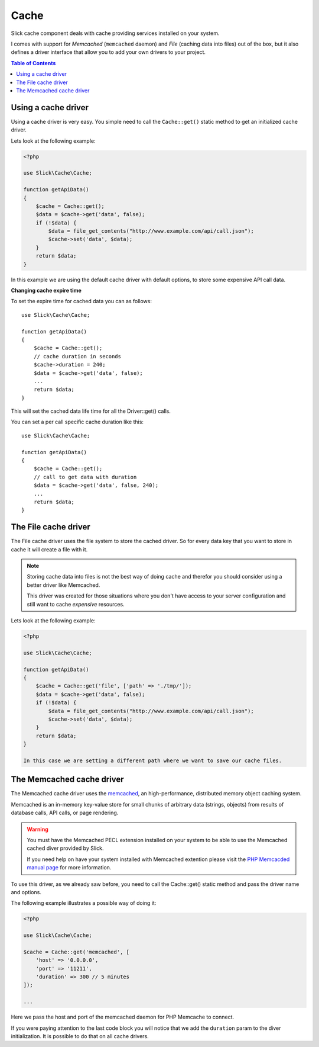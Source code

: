 .. Slick cache component

Cache
~~~~~

Slick cache component deals with cache providing services installed on your system.

I comes with support for *Memcached* (``memcached`` daemon) and *File* (caching data into files) out of the box,
but it also defines a driver interface that allow you to add your own drivers to your project.

.. contents:: Table of Contents
    :depth: 2

Using a cache driver
""""""""""""""""""""

Using a cache driver is very easy. You simple need to call the ``Cache::get()`` static method
to get an initialized cache driver.

Lets look at the following example:

.. code-block:: php

    <?php

    use Slick\Cache\Cache;

    function getApiData()
    {
        $cache = Cache::get();
        $data = $cache->get('data', false);
        if (!$data) {
            $data = file_get_contents("http://www.example.com/api/call.json");
            $cache->set('data', $data);
        }
        return $data;
    }

In this example we are using the default cache driver with default options, to store some expensive API call data.

**Changing cache expire time**

To set the expire time for cached data you can as follows::

    use Slick\Cache\Cache;

    function getApiData()
    {
        $cache = Cache::get();
        // cache duration in seconds
        $cache->duration = 240;
        $data = $cache->get('data', false);
        ...
        return $data;
    }

This will set the cached data life time for all the Driver::get() calls.

You can set a per call specific cache duration like this::

    use Slick\Cache\Cache;

    function getApiData()
    {
        $cache = Cache::get();
        // call to get data with duration
        $data = $cache->get('data', false, 240);
        ...
        return $data;
    }

The File cache driver
"""""""""""""""""""""

The File cache driver uses the file system to store the cached driver. So for every data key that you want
to store in cache it will create a file with it.

.. note::

    Storing cache data into files is not the best way of doing cache and therefor you should consider
    using a better driver like Memcached.

    This driver was created for those situations where you don't have access to your server configuration
    and still want to cache *expensive* resources.

Lets look at the following example:

.. code-block:: php

    <?php

    use Slick\Cache\Cache;

    function getApiData()
    {
        $cache = Cache::get('file', ['path' => './tmp/']);
        $data = $cache->get('data', false);
        if (!$data) {
            $data = file_get_contents("http://www.example.com/api/call.json");
            $cache->set('data', $data);
        }
        return $data;
    }

    In this case we are setting a different path where we want to save our cache files.

The Memcached cache driver
""""""""""""""""""""""""""
The Memcached cache driver uses the `memcached <http://www.memcached.org/>`_, an high-performance,
distributed memory object caching system.

Memcached is an in-memory key-value store for small chunks of arbitrary data (strings, objects) from
results of database calls, API calls, or page rendering.

.. warning::

    You must have the Memcached PECL extension installed on your system to be able to use the
    Memcached cached diver provided by Slick.

    If you need help on have your system installed with Memcached extention please visit the
    `PHP Memcacded manual page <http://www.php.net/manual/en/memcached.installation.php>`_ for
    more information.

To use this driver, as we already saw before, you need to call the Cache::get() static method
and pass the driver name and options.

The following example illustrates a possible way of doing it:

.. code-block:: php

    <?php

    use Slick\Cache\Cache;

    $cache = Cache::get('memcached', [
        'host' => '0.0.0.0',
        'port' => '11211',
        'duration' => 300 // 5 minutes
    ]);

    ...


Here we pass the host and port of the memcached daemon for PHP Memcache to connect.

If you were paying attention to the last code block you will notice that we add the ``duration`` param
to the diver initialization. It is possible to do that on all cache drivers.

